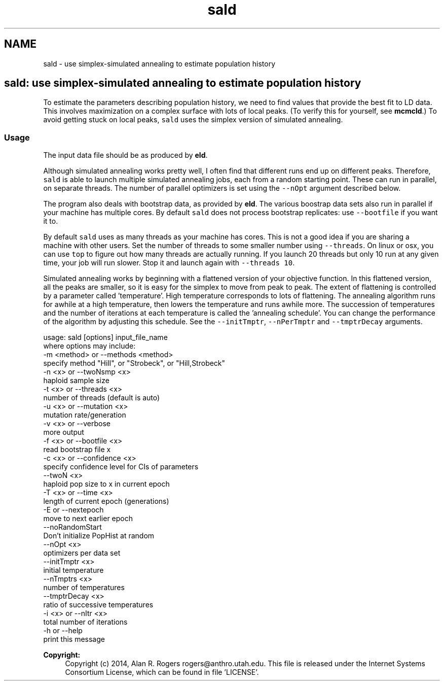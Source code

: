 .TH "sald" 3 "Thu May 29 2014" "Version 0.1" "ldpsiz" \" -*- nroff -*-
.ad l
.nh
.SH NAME
sald \- use simplex-simulated annealing to estimate population history
.PP
.SH "\fCsald\fP: use simplex-simulated annealing to estimate population history "
.PP
.PP
To estimate the parameters describing population history, we need to find values that provide the best fit to LD data\&. This involves maximization on a complex surface with lots of local peaks\&. (To verify this for yourself, see \fBmcmcld\fP\&.) To avoid getting stuck on local peaks, \fCsald\fP uses the simplex version of simulated annealing\&.
.PP
.SS "Usage "
.PP
The input data file should be as produced by \fBeld\fP\&.
.PP
Although simulated annealing works pretty well, I often find that different runs end up on different peaks\&. Therefore, \fCsald\fP is able to launch multiple simulated annealing jobs, each from a random starting point\&. These can run in parallel, on separate threads\&. The number of parallel optimizers is set using the \fC--nOpt\fP argument described below\&.
.PP
The program also deals with bootstrap data, as provided by \fBeld\fP\&. The various boostrap data sets also run in parallel if your machine has multiple cores\&. By default \fCsald\fP does not process bootstrap replicates: use \fC--bootfile\fP if you want it to\&.
.PP
By default \fCsald\fP uses as many threads as your machine has cores\&. This is not a good idea if you are sharing a machine with other users\&. Set the number of threads to some smaller number using \fC--threads\fP\&. On linux or osx, you can use \fCtop\fP to figure out how many threads are actually running\&. If you launch 20 threads but only 10 run at any given time, your job will run slower\&. Stop it and launch again with \fC--threads 10\fP\&.
.PP
Simulated annealing works by beginning with a flattened version of your objective function\&. In this flattened version, all the peaks are smaller, so it is easy for the simplex to move from peak to peak\&. The extent of flattening is controlled by a parameter called 'temperature'\&. High temperature corresponds to lots of flattening\&. The annealing algorithm runs for awhile at a high temperature, then lowers the temperature and runs awhile more\&. The succession of temperatures and the number of iterations at each temperature is called the 'annealing schedule'\&. You can change the performance of the algorithm by adjusting this schedule\&. See the \fC--initTmptr\fP, \fC--nPerTmptr\fP and \fC--tmptrDecay\fP arguments\&. 
.PP
.nf
usage: sald [options] input_file_name
   where options may include:
   -m <method> or --methods <method>
      specify method "Hill", or "Strobeck", or "Hill,Strobeck"
   -n <x> or --twoNsmp <x>
      haploid sample size
   -t <x> or --threads <x>
      number of threads (default is auto)
   -u <x> or --mutation <x>
      mutation rate/generation
   -v <x> or --verbose
      more output
   -f <x> or --bootfile <x>
      read bootstrap file x
   -c <x> or --confidence <x>
      specify confidence level for CIs of parameters
   --twoN <x>
      haploid pop size to x in current epoch
   -T <x> or --time <x>
      length of current epoch (generations)
   -E or --nextepoch
      move to next earlier epoch
   --noRandomStart
      Don't initialize PopHist at random
   --nOpt <x>
      optimizers per data set
   --initTmptr <x>
      initial temperature
   --nTmptrs <x>
      number of temperatures
   --tmptrDecay <x>
      ratio of successive temperatures
   -i <x> or --nItr <x>
      total number of iterations
   -h or --help
      print this message

.fi
.PP
.PP
\fBCopyright:\fP
.RS 4
Copyright (c) 2014, Alan R\&. Rogers rogers@anthro.utah.edu\&. This file is released under the Internet Systems Consortium License, which can be found in file 'LICENSE'\&. 
.RE
.PP

